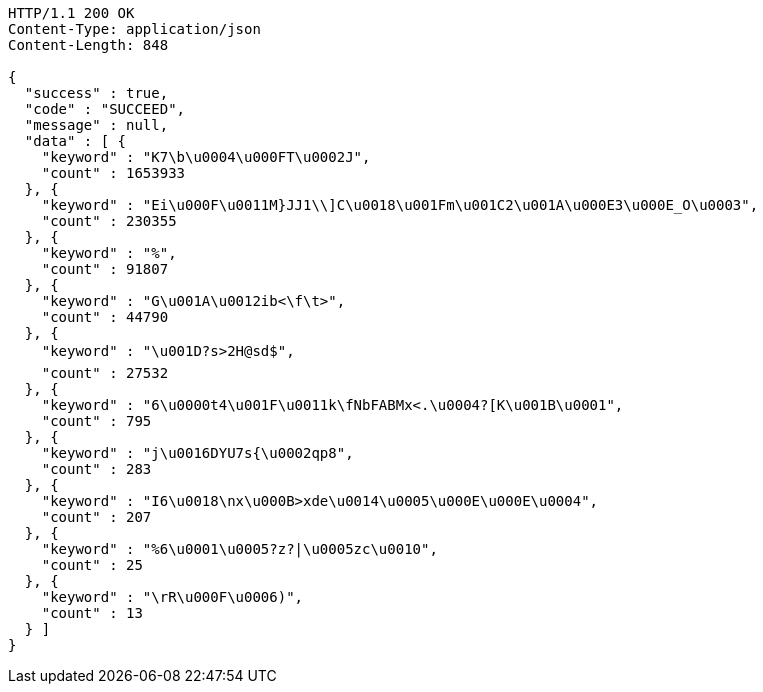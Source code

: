 [source,http,options="nowrap"]
----
HTTP/1.1 200 OK
Content-Type: application/json
Content-Length: 848

{
  "success" : true,
  "code" : "SUCCEED",
  "message" : null,
  "data" : [ {
    "keyword" : "K7\b\u0004\u000FT\u0002J",
    "count" : 1653933
  }, {
    "keyword" : "Ei\u000F\u0011M}JJ1\\]C\u0018\u001Fm\u001C2\u001A\u000E3\u000E_O\u0003",
    "count" : 230355
  }, {
    "keyword" : "%",
    "count" : 91807
  }, {
    "keyword" : "G\u001A\u0012ib<\f\t>",
    "count" : 44790
  }, {
    "keyword" : "\u001D?s>2H@sd$",
    "count" : 27532
  }, {
    "keyword" : "6\u0000t4\u001F\u0011k\fNbFABMx<.\u0004?[K\u001B\u0001",
    "count" : 795
  }, {
    "keyword" : "j\u0016DYU7s{\u0002qp8",
    "count" : 283
  }, {
    "keyword" : "I6\u0018\nx\u000B>xde\u0014\u0005\u000E\u000E\u0004",
    "count" : 207
  }, {
    "keyword" : "%6\u0001\u0005?z?|\u0005zc\u0010",
    "count" : 25
  }, {
    "keyword" : "\rR\u000F\u0006)",
    "count" : 13
  } ]
}
----